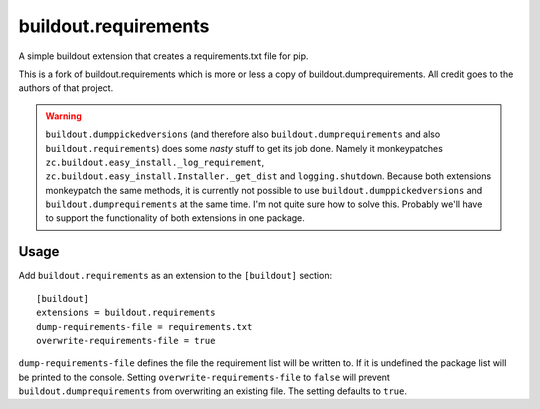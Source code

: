 =========================
buildout.requirements
=========================

A simple buildout extension that creates a requirements.txt file for pip.


This is a fork of buildout.requirements which is more or less a copy of
buildout.dumprequirements. All credit goes to the authors of that project.

.. warning:: ``buildout.dumppickedversions`` (and therefore also ``buildout.dumprequirements`` and
             also ``buildout.requirements``) does some *nasty* stuff to get its job done. Namely
             it monkeypatches ``zc.buildout.easy_install._log_requirement``,
             ``zc.buildout.easy_install.Installer._get_dist`` and ``logging.shutdown``. Because both
             extensions monkeypatch the same methods, it is currently not possible to use
             ``buildout.dumppickedversions`` and ``buildout.dumprequirements`` at the same time.
             I'm not quite sure how to solve this. Probably we'll have to support the functionality
             of both extensions in one package.

Usage
=====

Add ``buildout.requirements`` as an extension to the ``[buildout]`` section::

    [buildout]
    extensions = buildout.requirements
    dump-requirements-file = requirements.txt
    overwrite-requirements-file = true

``dump-requirements-file`` defines the file the requirement list will be written to. If it is undefined the
package list will be printed to the console. Setting ``overwrite-requirements-file`` to ``false`` will prevent
``buildout.dumprequirements`` from overwriting an existing file. The setting defaults to ``true``.
